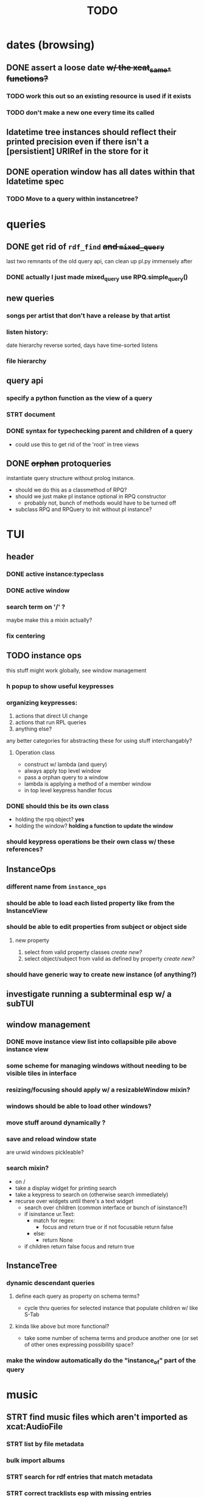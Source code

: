 #+TITLE: TODO

* dates (browsing)
** DONE assert a loose date +w/ the xcat_same_* functions?+
*** TODO work this out so an existing resource is used if it exists
*** TODO don't make a new one every time its called
** ldatetime tree instances should reflect their printed precision even if there isn't a [persistient] URIRef in the store for it
** DONE operation window has all dates within that ldatetime spec
*** TODO Move to a query within instancetree?
* queries
** DONE get rid of =rdf_find= +and =mixed_query=+
last two remnants of the old query api, can clean up pl.py immensely after
*** DONE actually I just made mixed_query use RPQ.simple_query()
** new queries
*** songs per artist that don't have a release by that artist
*** listen history:
date hierarchy reverse sorted, days have time-sorted listens
*** file hierarchy
** query api
*** specify a python function as the view of a query
*** STRT document
*** DONE syntax for typechecking parent and children of a query
- could use this to get rid of the 'root' in tree views
** DONE +orphan+ protoqueries
instantiate query structure without prolog instance.
- should we do this as a classmethod of RPQ?
- should we just make pl instance optional in RPQ constructor
  - probably not, bunch of methods would have to be turned off
- subclass RPQ and RPQuery to init without pl instance?
* TUI
** header
*** DONE active instance:typeclass
*** DONE active window
*** search term on '/' ?
maybe make this a mixin actually?
*** fix centering
** TODO instance ops
this stuff might work globally, see window management
*** h popup to show useful keypresses
*** organizing keypresses:
1. actions that direct UI change
2. actions that run RPL queries
3. anything else?
any better categories for abstracting these for using stuff interchangably?

**** Operation class
- construct w/ lambda (and query)
- always apply top level window
- pass a orphan query to a window
- lambda is applying a method of a member window
- in top level keypress handler focus

*** DONE should this be its own class
- holding the rpq object? *yes*
- holding the window? *holding a function to update the window*
*** should keypress operations be their own class w/ these references?

** InstanceOps
*** different name from =instance_ops=
*** should be able to load each listed property like from the InstanceView
*** should be able to edit properties from subject or object side
**** new property
1. select from valid property classes
   /create new?/
2. select object/subject from valid as defined by property
   /create new?/
*** should have generic way to create new instance (of anything?)
** investigate running a subterminal esp w/ a subTUI
** window management
*** DONE move instance view list into collapsible pile above instance view
*** some scheme for managing windows without needing to be visible tiles in interface

*** resizing/focusing should apply w/ a resizableWindow mixin?
*** windows should be able to load other windows?
*** move stuff around dynamically ?
*** save and reload window state
are urwid windows pickleable?
*** search mixin?
- on /
- take a display widget for printing search
- take a keypress to search on (otherwise search immediately)
- recurse over widgets until there's a text widget
  - search over children (common interface or bunch of isinstance?)
  - if isinstance ur.Text:
    + match for regex:
      - focus and return true or if not focusable return false
    + else:
      - return None
  - if children return false focus and return true

** InstanceTree
*** dynamic descendant queries
**** define each query as property on schema terms?
- cycle thru queries for selected instance that populate children w/ like S-Tab
**** kinda like above but more functional?
- take some number of schema terms and produce another one (or set of other ones expressing possibility space?
*** make the window automatically do the "instance_of" part of the query
* music
** STRT find music files which aren't imported as xcat:AudioFile
*** STRT list by file metadata
*** bulk import albums
*** STRT search for rdf entries that match metadata
*** STRT correct tracklists esp with missing entries
**** DONE reclassify files as audiofiles using audiofiles from release that are already in the store as recordings
**** DONE rearrange tracks if necessary
**** TODO delete files from window before adding as tracklist

** fix mpd_player ugly wrapping of column contents
